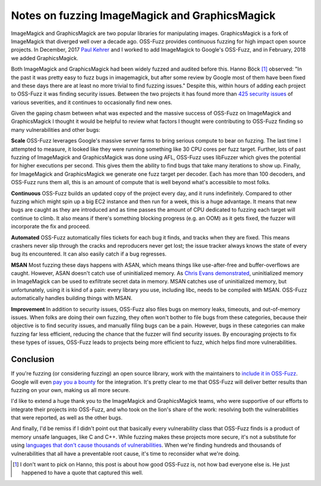 Notes on fuzzing ImageMagick and GraphicsMagick
===============================================

ImageMagick and GraphicsMagick are two popular libraries for manipulating
images. GraphicsMagick is a fork of ImageMagick that diverged well over a
decade ago. OSS-Fuzz provides continuous fuzzing for high impact open source
projects. In December, 2017 `Paul Kehrer`_ and I worked to add ImageMagick to
Google's OSS-Fuzz, and in February, 2018 we added GraphicsMagick.

Both ImageMagick and GraphicsMagick had been widely fuzzed and audited before
this. Hanno Böck [#]_ observed: "In the past it was pretty easy to fuzz bugs in
imagemagick, but after some review by Google most of them have been fixed and
these days there are at least no more trivial to find fuzzing issues." Despite
this, within hours of adding each project to OSS-Fuzz it was finding security
issues. Between the two projects it has found more than `425 security issues`_
of various severities, and it continues to occasionally find new ones.

Given the gaping chasm between what was expected and the massive success of
OSS-Fuzz on ImageMagick and GraphicsMagick I thought it would be helpful to
review what factors I thought were contributing to OSS-Fuzz finding so many
vulnerabilities and other bugs:

**Scale** OSS-Fuzz leverages Google's massive server farms to bring serious
compute to bear on fuzzing. The last time I attempted to measure, it looked
like they were running something like 30 CPU cores per fuzz target. Further,
lots of past fuzzing of ImageMagick and GraphicsMagick was done using AFL,
OSS-Fuzz uses libFuzzer which gives the potential for higher executions per
second. This gives them the ability to find bugs that take many iterations to
show up. Finally, for ImageMagick and GraphicsMagick we generate one fuzz
target per decoder. Each has more than 100 decoders, and OSS-Fuzz runs them
all, this is an amount of compute that is well beyond what's accessible to
most folks.

**Continuous** OSS-Fuzz builds an updated copy of the project every day, and it
runs indefinitely. Compared to other fuzzing which might spin up a big EC2
instance and then run for a week, this is a huge advantage. It means that
new bugs are caught as they are introduced and as time passes the amount of CPU
dedicated to fuzzing each target will continue to climb. It also means if
there's something blocking progress (e.g. an OOM) as it gets fixed, the fuzzer
will incorporate the fix and proceed.

**Automated** OSS-Fuzz automatically files tickets for each bug it finds, and
tracks when they are fixed. This means crashers never slip through the cracks
and reproducers never get lost; the issue tracker always knows the state of
every bug its encountered. It can also easily catch if a bug regresses.

**MSAN** Most fuzzing these days happens with ASAN, which means things like
use-after-free and buffer-overflows are caught. However, ASAN doesn't catch use
of uninitialized memory. As `Chris Evans demonstrated`_, uninitialized memory
in ImageMagick can be used to exfiltrate secret data in memory. MSAN catches
use of uninitialized memory, but unfortunately, using it is kind of a pain:
every library you use, including libc, needs to be compiled with MSAN. OSS-Fuzz
automatically handles building things with MSAN.

**Improvement** In addition to security issues, OSS-Fuzz also files bugs on
memory leaks, timeouts, and out-of-memory issues. When folks are doing their
own fuzzing, they often won't bother to file bugs from these categories,
because their objective is to find security issues, and manually filing bugs
can be a pain. However, bugs in these categories can make fuzzing far less
efficient, reducing the chance that the fuzzer will find security issues. By
encouraging projects to fix these types of issues, OSS-Fuzz leads to projects
being more efficient to fuzz, which helps find more vulnerabilities.

Conclusion
----------

If you're fuzzing (or considering fuzzing) an open source library, work with the
maintainers to `include it in OSS-Fuzz`_. Google will even `pay you a bounty`_
for the integration. It's pretty clear to me that OSS-Fuzz will deliver better
results than fuzzing on your own, making us all more secure.

I'd like to extend a huge thank you to the ImageMagick and GraphicsMagick teams,
who were supportive of our efforts to integrate their projects into OSS-Fuzz,
and who took on the lion's share of the work: resolving both the vulnerabilities
that were reported, as well as the other bugs.

And finally, I'd be remiss if I didn't point out that basically every
vulnerability class that OSS-Fuzz finds is a product of memory unsafe languages,
like C and C++. While fuzzing makes these projects more secure, it's not a
substitute for using `languages that don't cause thousands of vulnerabilities`_.
When we're finding hundreds and thousands of vulnerabilities that all have a
preventable root cause, it's time to reconsider what we're doing.

.. [#] I don't want to pick on Hanno, this post is about how good OSS-Fuzz is, not how bad everyone else is. He just happened to have a quote that captured this well.

.. _`Paul Kehrer`: https://langui.sh/
.. _`425 security issues`: https://bugs.chromium.org/p/oss-fuzz/issues/list?can=1&q=status%3AVerified+Type%3ABug-Security+label%3AProj-imagemagick%2CProj-graphicsmagick&sort=-modified&colspec=ID+Type+Component+Status+Library+Reported+Owner+Summary+Modified&x=type&y=proj&cells=counts
.. _`Chris Evans demonstrated`: https://scarybeastsecurity.blogspot.com/2017/05/bleed-continues-18-byte-file-14k-bounty.html
.. _`include it in OSS-Fuzz`: https://github.com/google/oss-fuzz/blob/master/docs/ideal_integration.md
.. _`pay you a bounty`: https://security.googleblog.com/2017/05/oss-fuzz-five-months-later-and.html
.. _`languages that don't cause thousands of vulnerabilities`: https://alexgaynor.net/2017/nov/20/a-vulnerability-by-any-other-name/
